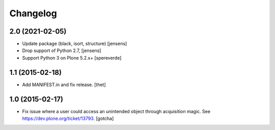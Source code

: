 Changelog
=========

2.0 (2021-02-05)
----------------

- Update package (black, isort, structure) [jensens]

- Drop support of Python 2.7, [jensens]

- Support Python 3 on Plone 5.2.x+
  [spereverde]


1.1 (2015-02-18)
----------------

- Add MANIFEST.in and fix release.
  [thet]


1.0 (2015-02-17)
----------------

- Fix issue where a user could access an unintended object through
  acquisition magic. See https://dev.plone.org/ticket/13793.
  [gotcha]
